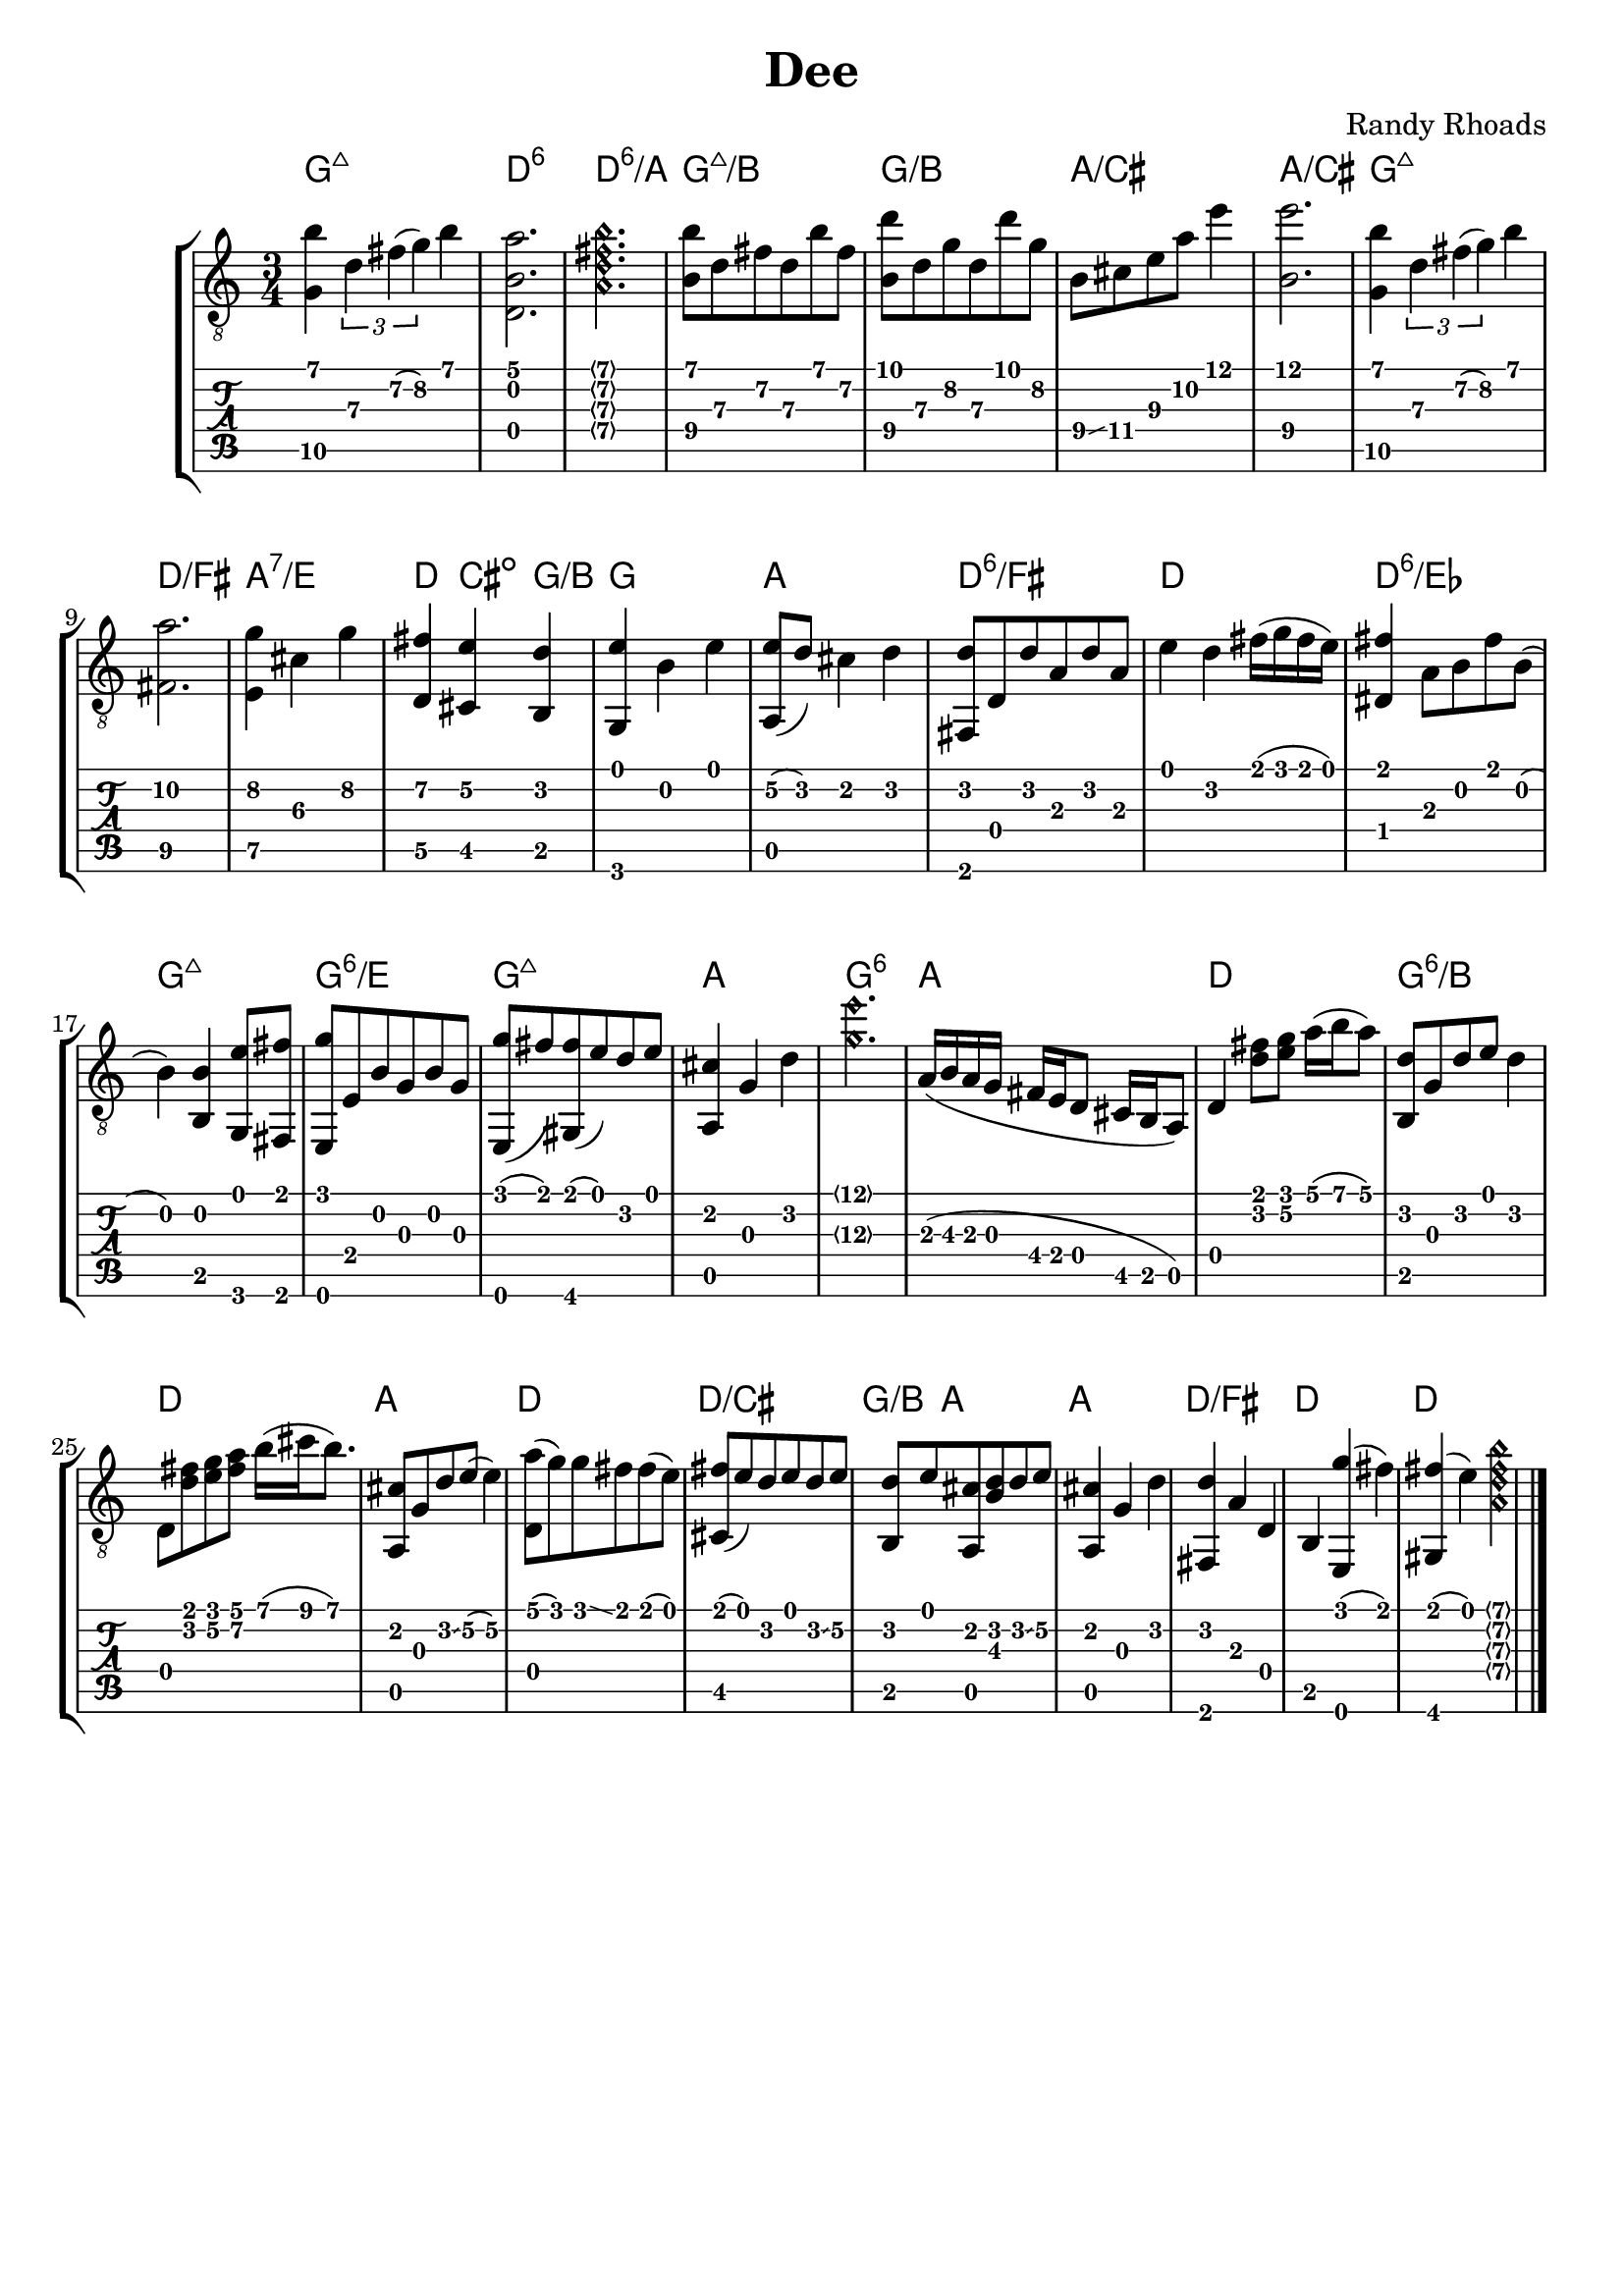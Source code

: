 \version "2.20.0"  % necessary for upgrading to future LilyPond versions.

\header {
  title = "Dee"
  composer = "Randy Rhoads"
  tagline = ##f
}

hideFretNumber = {
  \once \hide TabNoteHead
  \once \hide NoteHead
  \once \hide Stem
  \once \override NoteHead.no-ledgers = ##t
  \once \override Glissando.bound-details.left.padding = #0.3
}

main = { 
  \time 3/4
  <g\5 b'>4 \tuplet 3/1 { d'\3 fis'\2( g'\2) } b'
  <d b a'>2.
  \harmonicsOn	 
  <a d' fis' b'>2. 
  \harmonicsOff
  <b\4 b'\1>8 d'\3 fis'\2 d'\3 b'\1 fis'\2
  <b\4 d''\1> d'\3 g'\2 d'\3 d'' g'\2
  b8\4 \glissando cis'\4 e'\3 a'\2 e''4\1
  <b\4 e''\1>2. % not positive about the b, but I like the sound of it
  <g\5 b'>4 \tuplet 3/1 { d'\3 fis'\2( g'\2) } b'
  <fis\5 a'\2>2.
  <e\5 g'\2>4 cis'\3 g'\2
  <d\5 fis'\2> <cis\5 e'\2> <b, d'>
  <g, e'> b e'
  <a, e'\2>8( d') cis'4 d'
  <fis, d'>8 d d' a d' a % not sure about this
  e'4 d' fis'16( g' fis' e')
  <dis fis'>4 a8 b fis' b(
  b4) <b, b>4 <g, e'>8 <fis, fis'> 
  <e, g'> e b g b g % not sure about this
  <e, g'>8( fis') <gis, fis'>( e') d' e'
  <a, cis'>4 g d'
  \harmonicsOn <g'\3 e''\1>2. \harmonicsOff
  a16( b\3 a g fis e d8 cis16 b, a,8)
  d4 <d' fis'>8 <e' g'> a'16( b' a'8)
  <b, d'>8 g d' e' d'4 % timing
  d8 <d' fis'> <e' g'> <fis'\2 a'\1> b'16( cis'' b'8.)
  <a, cis'>8 g d' \glissando e'8\2( e'4\2)
  <d a'>8( g') g' \glissando fis' fis'( e')
  <cis fis'>8( e') d' e' d' \glissando e'\2
  <b, d'>8 e' <a, cis'> <b d'> d' \glissando e'\2
  <a, cis'>4 g d'
  <fis, d'>4 a d b, <e, g'>( fis')
  <gis, fis'>( e')  
  \harmonicsOn
  <a d' fis' b'>
  \harmonicsOff
  \bar "|."
}

harmonyChords = \chordmode {
  \set minorChordModifier = \markup { "-" }
  g2.:maj7
  d2.:6
  d2.:6/a
  g2.:maj7/b
  g2./b
  a2./cis
  a2./cis
  g2.:maj7
  d2./fis
  a2.:7/e
  d4 cis:dim g/b
  g2.
  a2.
  d2.:6/fis
  d2.
  d2.:6/ees % also flat 9 but didn't figure out how to write it. Calling this a D may be a stretch but it makes more sense than a B major dominant 7
  g2.:maj7
  g2.:6/e %
  g2.:maj7
  a2.
  g2.:6
  a2.
  d2.
  g2.:6/b
  d2.
  a2.
  d2.
  d2./cis
  g4/b a2
  a2.
  d2./fis
  d2. % idk about this
  d2.
}

\paper {
  system-system-spacing =
    #'((basic-distance . 8)
       (minimum-distance . 8)
       (padding . 6)
       (stretchability . 60)) 
}

\score {
  \layout { 
    \omit Voice.StringNumber
  }
  <<
    \new StaffGroup = "tab with traditional" <<
      \new ChordNames {
        \harmonyChords
      }
      \new Staff = "guitar traditional" <<
        \clef "treble_8"
        \context Voice = "melody" \main
      >>
      \new TabStaff = "guitar tab" <<
        \context TabVoice = "melody" \main
      >>
    >>
  >>
}